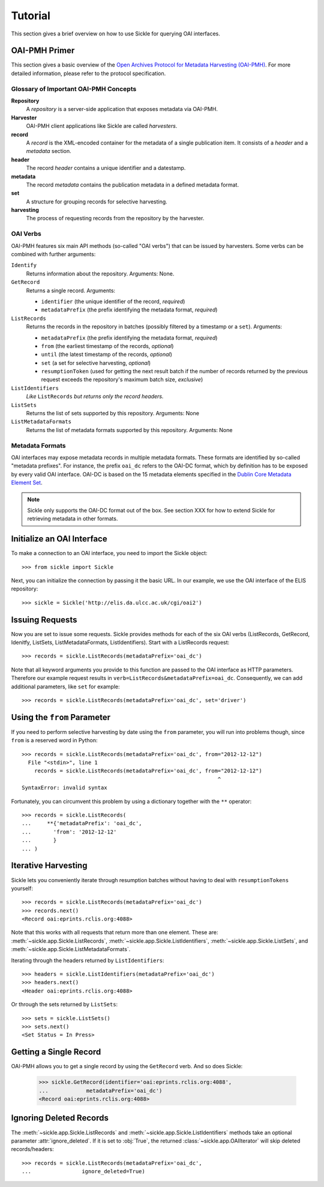 ========
Tutorial
========

This section gives a brief overview on how to use Sickle for querying OAI
interfaces.


OAI-PMH Primer
==============

This section gives a basic overview of
the `Open Archives Protocol for Metadata Harvesting (OAI-PMH) <http://openarchives.org>`_.
For more detailed information, please refer to the protocol specification.

Glossary of Important OAI-PMH Concepts
--------------------------------------

**Repository**
    A *repository* is a server-side application that exposes metadata via OAI-PMH.
**Harvester**
    OAI-PMH client applications like Sickle are called *harvesters*.
**record**
    A *record* is the XML-encoded container for the metadata of a single publication item.
    It consists of a *header* and a *metadata* section.
**header**
    The record *header* contains a unique identifier and a datestamp.
**metadata**
    The record *metadata* contains the publication metadata in a defined
    metadata format.
**set**
    A structure for grouping records for selective harvesting.
**harvesting**
    The process of requesting records from the repository by the harvester.

OAI Verbs
---------

OAI-PMH  features six main API methods (so-called "OAI verbs") that can be issued by
harvesters. Some verbs can be combined with further arguments:

``Identify``
    Returns information about the repository. Arguments: None.
``GetRecord``
    Returns a single record. Arguments:

    * ``identifier`` (the unique identifier of the record, *required*)
    * ``metadataPrefix`` (the prefix identifying the metadata format, *required*)
``ListRecords``
    Returns the records in the repository in batches (possibly filtered by a timestamp or a ``set``).
    Arguments:

    * ``metadataPrefix`` (the prefix identifying the metadata format, *required*)
    * ``from`` (the earliest timestamp of the records, *optional*)
    * ``until`` (the latest timestamp of the records, *optional*)
    * ``set`` (a set for selective harvesting, *optional*)
    * ``resumptionToken`` (used for getting the next result batch if the number of records returned by the previous request exceeds the repository's maximum batch size, *exclusive*)
``ListIdentifiers``
    *Like* ``ListRecords`` *but returns only the record headers.*
``ListSets``
    Returns the list of sets supported by this repository.
    Arguments: None
``ListMetadataFormats``
    Returns the list of metadata formats supported by this repository.
    Arguments: None


Metadata Formats
----------------

OAI interfaces may expose metadata records in multiple metadata formats. These formats
are identified by so-called "metadata prefixes". For instance, the prefix ``oai_dc`` refers
to the OAI-DC format, which by definition has to be exposed by every valid OAI interface.
OAI-DC is based on the 15 metadata elements specified in the
`Dublin Core Metadata Element Set <http://dublincore.org/documents/dces/>`_.

.. note::

    Sickle only supports the OAI-DC format out of the box. See section XXX for
    how to extend Sickle for retrieving metadata in other formats.


Initialize an OAI Interface
===========================

To make a connection to an OAI interface, you need to import the Sickle object::

    >>> from sickle import Sickle

Next, you can initialize the connection by passing it the basic URL. In our
example, we use the OAI interface of the ELIS repository::

    >>> sickle = Sickle('http://elis.da.ulcc.ac.uk/cgi/oai2')


Issuing Requests
================

Now you are set to issue some requests. Sickle provides methods for each of
the six OAI verbs (ListRecords, GetRecord, Idenitfy, ListSets, ListMetadataFormats,
ListIdentifiers). Start with a ListRecords request::

    >>> records = sickle.ListRecords(metadataPrefix='oai_dc')

Note that all keyword arguments you provide to this function are passed to the OAI interface
as HTTP parameters. Therefore our example request results in ``verb=ListRecords&metadataPrefix=oai_dc``.
Consequently, we can add additional parameters, like ``set`` for example::

    >>> records = sickle.ListRecords(metadataPrefix='oai_dc', set='driver')


Using the ``from`` Parameter
============================

If you need to perform selective harvesting by date using the ``from`` parameter, you
will run into problems though, since ``from`` is a reserved word in Python::

    >>> records = sickle.ListRecords(metadataPrefix='oai_dc', from="2012-12-12")
      File "<stdin>", line 1
        records = sickle.ListRecords(metadataPrefix='oai_dc', from="2012-12-12")
                                                                  ^
    SyntaxError: invalid syntax

Fortunately, you can circumvent this problem by using a dictionary together with
the ``**`` operator::

    >>> records = sickle.ListRecords(
    ...     **{'metadataPrefix': 'oai_dc',
    ...       'from': '2012-12-12'
    ...       }
    ... )


Iterative Harvesting
====================

Sickle lets you conveniently iterate through resumption batches
without having to deal with ``resumptionTokens`` yourself::

    >>> records = sickle.ListRecords(metadataPrefix='oai_dc')
    >>> records.next()
    <Record oai:eprints.rclis.org:4088>

Note that this works with all requests that return more than one element.
These are: :meth:`~sickle.app.Sickle.ListRecords`, :meth:`~sickle.app.Sickle.ListIdentifiers`,
:meth:`~sickle.app.Sickle.ListSets`, and :meth:`~sickle.app.Sickle.ListMetadataFormats`.

Iterating through the headers returned by ``ListIdentifiers``::

    >>> headers = sickle.ListIdentifiers(metadataPrefix='oai_dc')
    >>> headers.next()
    <Header oai:eprints.rclis.org:4088>

Or through the sets returned by ``ListSets``::

    >>> sets = sickle.ListSets()
    >>> sets.next()
    <Set Status = In Press>


Getting a Single Record
=======================

OAI-PMH allows you to get a single record by using the ``GetRecord`` verb. And so does Sickle:

    >>> sickle.GetRecord(identifier='oai:eprints.rclis.org:4088',
    ...            metadataPrefix='oai_dc')
    <Record oai:eprints.rclis.org:4088>


Ignoring Deleted Records
========================

The :meth:`~sickle.app.Sickle.ListRecords` and :meth:`~sickle.app.Sickle.ListIdentifiers`
methods take an optional parameter :attr:`ignore_deleted`. If it is set to :obj:`True`,
the returned :class:`~sickle.app.OAIIterator` will skip deleted records/headers::

    >>> records = sickle.ListRecords(metadataPrefix='oai_dc',
    ...                ignore_deleted=True)



